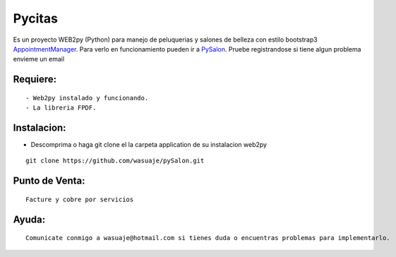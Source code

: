 =======
Pycitas
=======
.. image:: pysalon1.png

Es un proyecto WEB2py (Python) para manejo de peluquerias y salones de belleza con estilo 
bootstrap3 `AppointmentManager <http://http://getbootstrap.com/>`_. Para verlo en funcionamiento pueden
ir a `PySalon <http://http://wasuaje.pythonanywhere.com/pysalon>`_. Pruebe registrandose si tiene algun problema
envieme un email


Requiere:
---------

::

 - Web2py instalado y funcionando.
 - La libreria FPDF.


Instalacion:
------------

- Descomprima o haga git clone el la carpeta application de su instalacion web2py

::

 git clone https://github.com/wasuaje/pySalon.git


Punto de Venta:
-----------------
.. image:: pysalon.png

::

 Facture y cobre por servicios



Ayuda:
-----------------

::

 Comunicate conmigo a wasuaje@hotmail.com si tienes duda o encuentras problemas para implementarlo.
